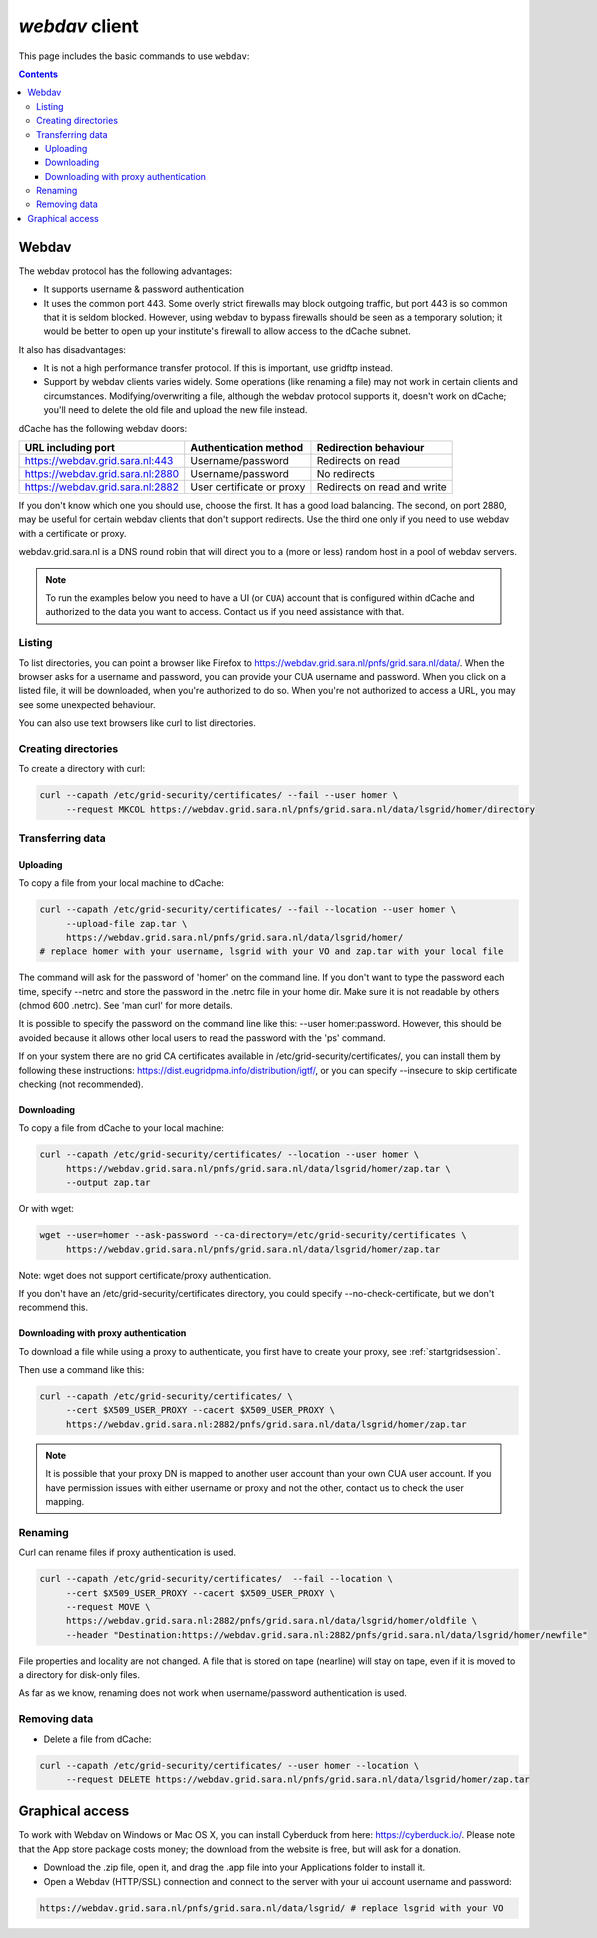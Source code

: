 .. _webdav:

***************
*webdav* client
***************

This page includes the basic commands to use ``webdav``:

.. contents:: 
    :depth: 4
 
======
Webdav
======

The webdav protocol has the following advantages:

* It supports username & password authentication
* It uses the common port 443. Some overly strict firewalls may block outgoing traffic, but port 443 is so common that it is seldom blocked. However, using webdav to bypass firewalls should be seen as a temporary solution; it would be better to open up your institute's firewall to allow access to the dCache subnet.

It also has disadvantages:

* It is not a high performance transfer protocol. If this is important, use gridftp instead.
* Support by webdav clients varies widely. Some operations (like renaming a file) may not work in certain clients and circumstances. Modifying/overwriting a file, although the webdav protocol supports it, doesn't work on dCache; you'll need to delete the old file and upload the new file instead.

dCache has the following webdav doors:

+------------------------------------+-----------------------------+---------------------------------+
| URL including port                 | Authentication method       | Redirection behaviour           |
+====================================+=============================+=================================+
| https://webdav.grid.sara.nl:443    | Username/password           | Redirects on read               |
+------------------------------------+-----------------------------+---------------------------------+
| https://webdav.grid.sara.nl:2880   | Username/password           | No redirects                    |
+------------------------------------+-----------------------------+---------------------------------+
| https://webdav.grid.sara.nl:2882   | User certificate or proxy   | Redirects on read and write     |
+------------------------------------+-----------------------------+---------------------------------+

If you don't know which one you should use, choose the first. It has a good load balancing. The second, on port 2880, may be useful for certain webdav clients that don't support redirects. Use the third one only if you need to use webdav with a certificate or proxy.

webdav.grid.sara.nl is a DNS round robin that will direct you to a (more or less) random host in a pool of webdav servers.

.. note:: To run the examples below you need to have a UI (or ``CUA``) account that is configured within dCache and authorized to the data you want to access. Contact us if you need assistance with that.


Listing
=======

To list directories, you can point a browser like Firefox to https://webdav.grid.sara.nl/pnfs/grid.sara.nl/data/. When the browser asks for a username and password, you can provide your CUA username and password. When you click on a listed file, it will be downloaded, when you're authorized to do so. When you're not authorized to access a URL, you may see some unexpected behaviour.

You can also use text browsers like curl to list directories.


Creating directories
====================

To create a directory with curl:

.. code-block:: bash

  curl --capath /etc/grid-security/certificates/ --fail --user homer \
       --request MKCOL https://webdav.grid.sara.nl/pnfs/grid.sara.nl/data/lsgrid/homer/directory


Transferring data
=================


Uploading
---------

To copy a file from your local machine to dCache:

.. code-block:: bash

  curl --capath /etc/grid-security/certificates/ --fail --location --user homer \
       --upload-file zap.tar \
       https://webdav.grid.sara.nl/pnfs/grid.sara.nl/data/lsgrid/homer/
  # replace homer with your username, lsgrid with your VO and zap.tar with your local file

The command will ask for the password of 'homer' on the command line. If you don't want to type the password each time, specify --netrc and store the password in the .netrc file in your home dir. Make sure it is not readable by others (chmod 600 .netrc). See 'man curl' for more details.

It is possible to specify the password on the command line like this: --user homer:password. However, this should be avoided because it allows other local users to read the password with the 'ps' command.

If on your system there are no grid CA certificates available in /etc/grid-security/certificates/, you can install them by following these instructions: https://dist.eugridpma.info/distribution/igtf/, or you can specify --insecure to skip certificate checking (not recommended).


Downloading
-----------

To copy a file from dCache to your local machine:

.. code-block:: bash
  
  curl --capath /etc/grid-security/certificates/ --location --user homer \
       https://webdav.grid.sara.nl/pnfs/grid.sara.nl/data/lsgrid/homer/zap.tar \
       --output zap.tar
  
Or with wget:
  
.. code-block:: bash

  wget --user=homer --ask-password --ca-directory=/etc/grid-security/certificates \
       https://webdav.grid.sara.nl/pnfs/grid.sara.nl/data/lsgrid/homer/zap.tar 

Note: wget does not support certificate/proxy authentication.

If you don't have an /etc/grid-security/certificates directory, you could specify --no-check-certificate, but we don't recommend this.


Downloading with proxy authentication
-------------------------------------

To download a file while using a proxy to authenticate, you first have to create your proxy, see :ref:`startgridsession`.

Then use a command like this:

.. code-block:: bash

  curl --capath /etc/grid-security/certificates/ \
       --cert $X509_USER_PROXY --cacert $X509_USER_PROXY \
       https://webdav.grid.sara.nl:2882/pnfs/grid.sara.nl/data/lsgrid/homer/zap.tar

.. note:: It is possible that your proxy DN is mapped to another user account than your own CUA user account. If you have permission issues with either username or proxy and not the other, contact us to check the user mapping.


Renaming
========

Curl can rename files if proxy authentication is used.

.. code-block:: bash

  curl --capath /etc/grid-security/certificates/  --fail --location \
       --cert $X509_USER_PROXY --cacert $X509_USER_PROXY \
       --request MOVE \
       https://webdav.grid.sara.nl:2882/pnfs/grid.sara.nl/data/lsgrid/homer/oldfile \
       --header "Destination:https://webdav.grid.sara.nl:2882/pnfs/grid.sara.nl/data/lsgrid/homer/newfile"

File properties and locality are not changed. A file that is stored on tape (nearline) will stay on tape, even if it is moved to a directory for disk-only files.

As far as we know, renaming does not work when username/password authentication is used.


Removing data
=============

* Delete a file from dCache:

.. code-block:: bash

  curl --capath /etc/grid-security/certificates/ --user homer --location \
       --request DELETE https://webdav.grid.sara.nl/pnfs/grid.sara.nl/data/lsgrid/homer/zap.tar 


================
Graphical access
================
  
To work with Webdav on Windows or Mac OS X, you can install Cyberduck from here: https://cyberduck.io/. Please note that the App store package costs money; the download from the website is free, but will ask for a donation.

* Download the .zip file, open it, and drag the .app file into your Applications folder to install it. 
* Open a Webdav (HTTP/SSL) connection and connect to the server with your ui account username and password:

.. code-block:: bash

	https://webdav.grid.sara.nl/pnfs/grid.sara.nl/data/lsgrid/ # replace lsgrid with your VO

.. image:: /Images/cyberduck.png
	:align: center
